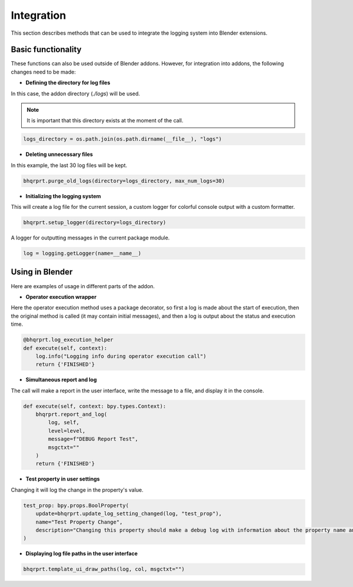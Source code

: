 Integration
###########

This section describes methods that can be used to integrate the logging system into Blender extensions.

Basic functionality
===================

These functions can also be used outside of Blender addons. However, for integration into addons, the following changes need to be made:

- **Defining the directory for log files**

In this case, the addon directory (`./logs`) will be used.

.. note::

    It is important that this directory exists at the moment of the call.

.. code-block:: python

    logs_directory = os.path.join(os.path.dirname(__file__), "logs")

- **Deleting unnecessary files**

In this example, the last 30 log files will be kept.

.. code-block:: python

    bhqrprt.purge_old_logs(directory=logs_directory, max_num_logs=30)

- **Initializing the logging system**

This will create a log file for the current session, a custom logger for colorful console output with a custom formatter.

.. code-block:: python

    bhqrprt.setup_logger(directory=logs_directory)

A logger for outputting messages in the current package module.

.. code-block:: python

    log = logging.getLogger(name=__name__)

Using in Blender
================

Here are examples of usage in different parts of the addon.

- **Operator execution wrapper**

Here the operator execution method uses a package decorator, so first a log is made about the start of execution, then the original method is called (it may contain initial messages), and then a log is output about the status and execution time.

.. code-block:: python

    @bhqrprt.log_execution_helper
    def execute(self, context):
        log.info("Logging info during operator execution call")
        return {'FINISHED'}

.. image:: images/log_execution_helper.jpg

- **Simultaneous report and log** 

The call will make a report in the user interface, write the message to a file, and display it in the console.

.. code-block:: python

    def execute(self, context: bpy.types.Context):
        bhqrprt.report_and_log(
            log, self,
            level=level,
            message=f"DEBUG Report Test",
            msgctxt=""
        )
        return {'FINISHED'}

.. image:: images/report_and_log.jpg

- **Test property in user settings**

Changing it will log the change in the property's value.

.. code-block:: python

    test_prop: bpy.props.BoolProperty(
        update=bhqrprt.update_log_setting_changed(log, "test_prop"),
        name="Test Property Change",
        description="Changing this property should make a debug log with information about the property name and new value",
    )

.. image:: images/update_log_setting_changed.jpg

- **Displaying log file paths in the user interface**

.. code-block:: python

        bhqrprt.template_ui_draw_paths(log, col, msgctxt="")

.. image:: images/template_ui_draw_paths.jpg
